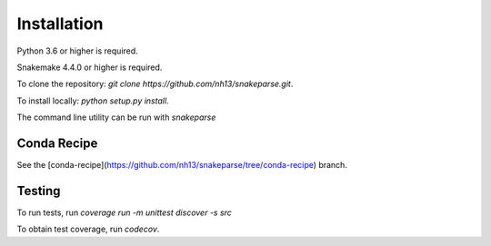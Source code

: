 ============
Installation
============

Python 3.6 or higher is required.

Snakemake 4.4.0 or higher is required.

To clone the repository: `git clone https://github.com/nh13/snakeparse.git`.

To install locally: `python setup.py install`.

The command line utility can be run with `snakeparse`

Conda Recipe
============

See the [conda-recipe](https://github.com/nh13/snakeparse/tree/conda-recipe) branch.

Testing
=======

To run tests, run `coverage run -m unittest discover -s src`

To obtain test coverage, run `codecov`.
